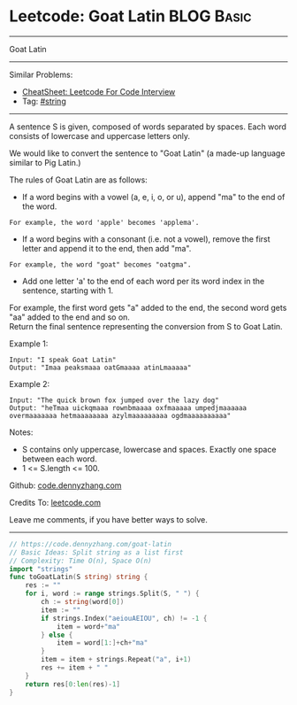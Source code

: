 * Leetcode: Goat Latin                                           :BLOG:Basic:
#+STARTUP: showeverything
#+OPTIONS: toc:nil \n:t ^:nil creator:nil d:nil
:PROPERTIES:
:type:     string
:END:
---------------------------------------------------------------------
Goat Latin
---------------------------------------------------------------------
#+BEGIN_HTML
<a href="https://github.com/dennyzhang/code.dennyzhang.com/tree/master/problems/goat-latin"><img align="right" width="200" height="183" src="https://www.dennyzhang.com/wp-content/uploads/denny/watermark/github.png" /></a>
#+END_HTML
Similar Problems:
- [[https://cheatsheet.dennyzhang.com/cheatsheet-leetcode-A4][CheatSheet: Leetcode For Code Interview]]
- Tag: [[https://code.dennyzhang.com/review-string][#string]]
---------------------------------------------------------------------
A sentence S is given, composed of words separated by spaces. Each word consists of lowercase and uppercase letters only.

We would like to convert the sentence to "Goat Latin" (a made-up language similar to Pig Latin.)

The rules of Goat Latin are as follows:

- If a word begins with a vowel (a, e, i, o, or u), append "ma" to the end of the word.
#+BEGIN_EXAMPLE
For example, the word 'apple' becomes 'applema'.
#+END_EXAMPLE
 
- If a word begins with a consonant (i.e. not a vowel), remove the first letter and append it to the end, then add "ma".
#+BEGIN_EXAMPLE
For example, the word "goat" becomes "oatgma".
#+END_EXAMPLE
 
- Add one letter 'a' to the end of each word per its word index in the sentence, starting with 1.
For example, the first word gets "a" added to the end, the second word gets "aa" added to the end and so on.
Return the final sentence representing the conversion from S to Goat Latin. 

Example 1:
#+BEGIN_EXAMPLE
Input: "I speak Goat Latin"
Output: "Imaa peaksmaaa oatGmaaaa atinLmaaaaa"
#+END_EXAMPLE

Example 2:
#+BEGIN_EXAMPLE
Input: "The quick brown fox jumped over the lazy dog"
Output: "heTmaa uickqmaaa rownbmaaaa oxfmaaaaa umpedjmaaaaaa overmaaaaaaa hetmaaaaaaaa azylmaaaaaaaaa ogdmaaaaaaaaaa"
#+END_EXAMPLE
 
Notes:
- S contains only uppercase, lowercase and spaces. Exactly one space between each word.
- 1 <= S.length <= 100.

Github: [[https://github.com/dennyzhang/code.dennyzhang.com/tree/master/problems/goat-latin][code.dennyzhang.com]]

Credits To: [[https://leetcode.com/problems/goat-latin/description/][leetcode.com]]

Leave me comments, if you have better ways to solve.
---------------------------------------------------------------------

#+BEGIN_SRC go
// https://code.dennyzhang.com/goat-latin
// Basic Ideas: Split string as a list first
// Complexity: Time O(n), Space O(n)
import "strings"
func toGoatLatin(S string) string {
    res := ""
    for i, word := range strings.Split(S, " ") {
        ch := string(word[0])
        item := ""
        if strings.Index("aeiouAEIOU", ch) != -1 {
            item = word+"ma"
        } else {
            item = word[1:]+ch+"ma"
        }
        item = item + strings.Repeat("a", i+1)
        res += item + " "
    }
    return res[0:len(res)-1]
}
#+END_SRC

#+BEGIN_HTML
<div style="overflow: hidden;">
<div style="float: left; padding: 5px"> <a href="https://www.linkedin.com/in/dennyzhang001"><img src="https://www.dennyzhang.com/wp-content/uploads/sns/linkedin.png" alt="linkedin" /></a></div>
<div style="float: left; padding: 5px"><a href="https://github.com/dennyzhang"><img src="https://www.dennyzhang.com/wp-content/uploads/sns/github.png" alt="github" /></a></div>
<div style="float: left; padding: 5px"><a href="https://www.dennyzhang.com/slack" target="_blank" rel="nofollow"><img src="https://www.dennyzhang.com/wp-content/uploads/sns/slack.png" alt="slack"/></a></div>
</div>
#+END_HTML
